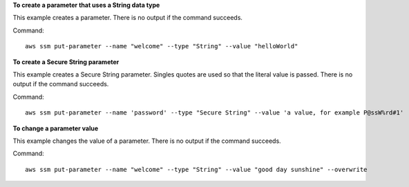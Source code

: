 **To create a parameter that uses a String data type**

This example creates a parameter. There is no output if the command succeeds.

Command::

  aws ssm put-parameter --name "welcome" --type "String" --value "helloWorld"

**To create a Secure String parameter**

This example creates a Secure String parameter. Singles quotes are used so that the literal value is passed. There is no output if the command succeeds.

Command::

  aws ssm put-parameter --name 'password' --type "Secure String" --value 'a value, for example P@ssW%rd#1'

**To change a parameter value**

This example changes the value of a parameter. There is no output if the command succeeds.

Command::

  aws ssm put-parameter --name "welcome" --type "String" --value "good day sunshine" --overwrite
  
